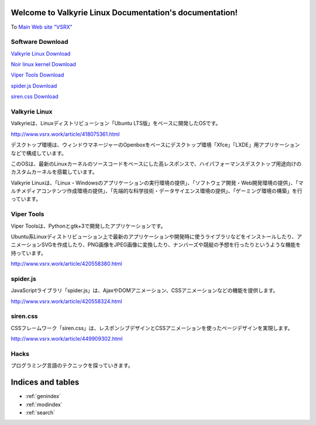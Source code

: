 .. Valkyrie Linux Documentation documentation master file, created by
   sphinx-quickstart on Mon Feb 27 13:01:01 2023.
   You can adapt this file completely to your liking, but it should at least
   contain the root `toctree` directive.

Welcome to Valkyrie Linux Documentation's documentation!
========================================================

To `Main Web site "VSRX" <http://vsrx.work>`_

Software Download
----------------------------

`Valkyrie Linux Download <http://www.vsrx.work/article/451561416.html>`_

`Noir linux kernel  Download <http://www.vsrx.work/article/449185431.html>`_

`Viper Tools Download <http://www.vsrx.work/article/420558380.html>`_

`spider.js Download <http://www.vsrx.work/article/420558324.html>`_

`siren.css Download <http://www.vsrx.work/article/449909302.html>`_

Valkyrie Linux
---------------------------------

Valkyrieは、Linuxディストリビューション「Ubuntu LTS版」をベースに開発したOSです。

.. image:: _images/bg20180116.png

http://www.vsrx.work/article/418075361.html

デスクトップ環境は、ウィンドウマネージャーのOpenboxをベースにデスクトップ環境「Xfce」「LXDE」用アプリケーションなどで構成しています。

このOSは、最新のLinuxカーネルのソースコードをベースにした高レスポンスで、ハイパフォーマンスデスクトップ用途向けのカスタムカーネルを搭載しています。

Valkyrie Linuxは、「Linux・Windowsのアプリケーションの実行環境の提供」、「ソフトウェア開発・Web開発環境の提供」、「マルチメディアコンテンツ作成環境の提供」、「先端的な科学技術・データサイエンス環境の提供」、「ゲーミング環境の構築」を行っています。

 .. toctree::
        :maxdepth: 2
        :numbered:
        :glob:

        valkyrie/*

Viper Tools
-----------------

Viper Toolsは、Pythonとgtk+3で開発したアプリケーションです。

Ubuntu系Linuxディストリビューション上で最新のアプリケーションや開発時に使うライブラリなどをインストールしたり、アニメーションSVGを作成したり、PNG画像をJPEG画像に変換したり、ナンバーズや競艇の予想を行ったりというような機能を持っています。

http://www.vsrx.work/article/420558380.html

 .. toctree::
        :maxdepth: 2
        :numbered:
        :glob:

        vipertools/*

spider.js
------------

JavaScriptライブラリ「spider.js」は、AjaxやDOMアニメーション、CSSアニメーションなどの機能を提供します。

http://www.vsrx.work/article/420558324.html

siren.css
--------------

CSSフレームワーク「siren.css」は、レスポンシブデザインとCSSアニメーションを使ったページデザインを実現します。

http://www.vsrx.work/article/449909302.html

 .. toctree::
        :maxdepth: 2
        :numbered:
        :glob:

        spiderjs/*

Hacks
----------

プログラミング言語のテクニックを探っていきます。

 .. toctree::
         :maxdepth: 2
         :numbered:
         :glob:

         tech/*

Indices and tables
==================

* :ref:`genindex`
* :ref:`modindex`
* :ref:`search`
